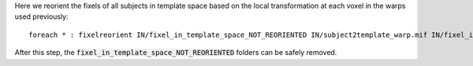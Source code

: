 Here we reorient the fixels of all subjects in template space based on the local transformation at each voxel in the warps used previously::

    foreach * : fixelreorient IN/fixel_in_template_space_NOT_REORIENTED IN/subject2template_warp.mif IN/fixel_in_template_space
    
After this step, the :code:`fixel_in_template_space_NOT_REORIENTED` folders can be safely removed.

